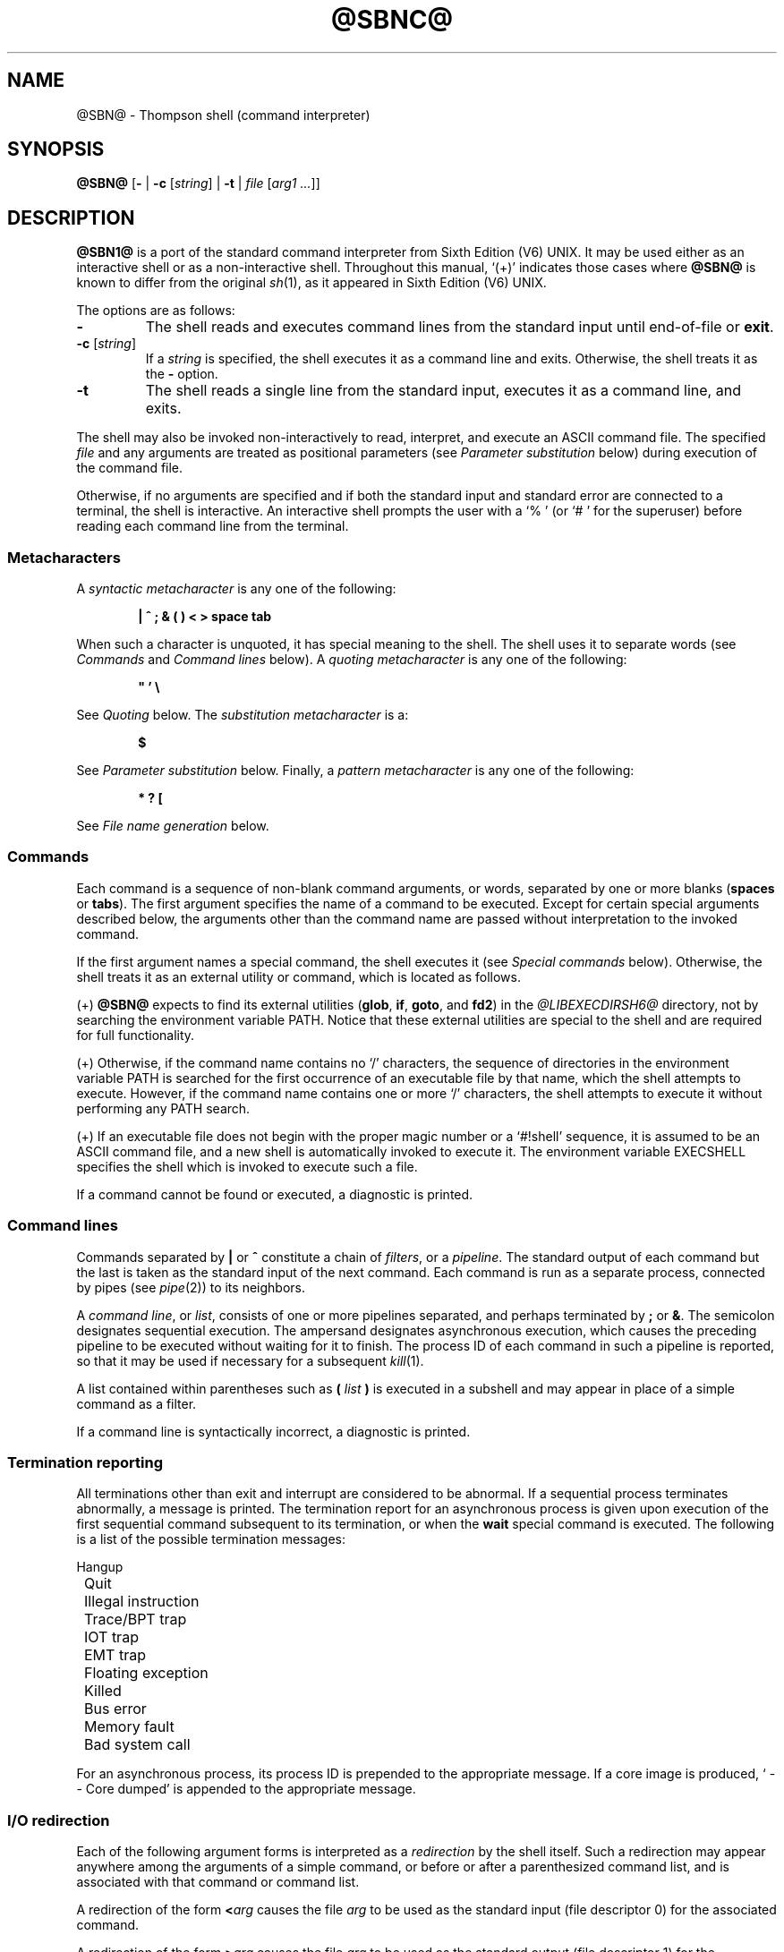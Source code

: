 .\"
.\" Copyright (c) 2003-2017
.\"	Jeffrey Allen Neitzel <jan (at) v6shell (dot) org>.
.\"	All rights reserved.
.\"
.\" Redistribution and use in source and binary forms, with or without
.\" modification, are permitted provided that the following conditions
.\" are met:
.\" 1. Redistributions of source code must retain the above copyright
.\"    notice, this list of conditions and the following disclaimer.
.\" 2. Redistributions in binary form must reproduce the above copyright
.\"    notice, this list of conditions and the following disclaimer in the
.\"    documentation and/or other materials provided with the distribution.
.\"
.\" THIS SOFTWARE IS PROVIDED BY JEFFREY ALLEN NEITZEL ``AS IS'', AND ANY
.\" EXPRESS OR IMPLIED WARRANTIES, INCLUDING, BUT NOT LIMITED TO, THE IMPLIED
.\" WARRANTIES OF MERCHANTABILITY AND FITNESS FOR A PARTICULAR PURPOSE ARE
.\" DISCLAIMED.  IN NO EVENT SHALL JEFFREY ALLEN NEITZEL BE LIABLE FOR ANY
.\" DIRECT, INDIRECT, INCIDENTAL, SPECIAL, EXEMPLARY, OR CONSEQUENTIAL DAMAGES
.\" (INCLUDING, BUT NOT LIMITED TO, PROCUREMENT OF SUBSTITUTE GOODS OR SERVICES;
.\" LOSS OF USE, DATA, OR PROFITS; OR BUSINESS INTERRUPTION) HOWEVER CAUSED
.\" AND ON ANY THEORY OF LIABILITY, WHETHER IN CONTRACT, STRICT LIABILITY,
.\" OR TORT (INCLUDING NEGLIGENCE OR OTHERWISE) ARISING IN ANY WAY OUT OF THE
.\" USE OF THIS SOFTWARE, EVEN IF ADVISED OF THE POSSIBILITY OF SUCH DAMAGE.
.\"
.\"	@(#)$Id$
.\"
.\"	Derived from: Sixth Edition (V6) UNIX /usr/man/man1/sh.1
.\"
.\" Copyright (C) Caldera International Inc.  2001-2002.  All rights reserved.
.\"
.\" Redistribution and use in source and binary forms, with or without
.\" modification, are permitted provided that the following conditions
.\" are met:
.\" 1. Redistributions of source code and documentation must retain the above
.\"    copyright notice, this list of conditions and the following disclaimer.
.\" 2. Redistributions in binary form must reproduce the above copyright
.\"    notice, this list of conditions and the following disclaimer in the
.\"    documentation and/or other materials provided with the distribution.
.\" 3. All advertising materials mentioning features or use of this software
.\"    must display the following acknowledgement:
.\"      This product includes software developed or owned by Caldera
.\"      International, Inc.
.\" 4. Neither the name of Caldera International, Inc. nor the names of other
.\"    contributors may be used to endorse or promote products derived from
.\"    this software without specific prior written permission.
.\"
.\" USE OF THE SOFTWARE PROVIDED FOR UNDER THIS LICENSE BY CALDERA
.\" INTERNATIONAL, INC. AND CONTRIBUTORS ``AS IS'' AND ANY EXPRESS OR
.\" IMPLIED WARRANTIES, INCLUDING, BUT NOT LIMITED TO, THE IMPLIED WARRANTIES
.\" OF MERCHANTABILITY AND FITNESS FOR A PARTICULAR PURPOSE ARE DISCLAIMED.
.\" IN NO EVENT SHALL CALDERA INTERNATIONAL, INC. BE LIABLE FOR ANY DIRECT,
.\" INDIRECT INCIDENTAL, SPECIAL, EXEMPLARY, OR CONSEQUENTIAL DAMAGES
.\" (INCLUDING, BUT NOT LIMITED TO, PROCUREMENT OF SUBSTITUTE GOODS OR
.\" SERVICES; LOSS OF USE, DATA, OR PROFITS; OR BUSINESS INTERRUPTION)
.\" HOWEVER CAUSED AND ON ANY THEORY OF LIABILITY, WHETHER IN CONTRACT,
.\" STRICT LIABILITY, OR TORT (INCLUDING NEGLIGENCE OR OTHERWISE) ARISING
.\" IN ANY WAY OUT OF THE USE OF THIS SOFTWARE, EVEN IF ADVISED OF THE
.\" POSSIBILITY OF SUCH DAMAGE.
.\"
.\" Includes public domain content derived from:
.\"		- /usr/src/bin/ksh/sh.1
.\"			$OpenBSD: sh.1,v 1.91 2011/09/03 22:59:08 jmc Exp $
.\"
.TH @SBNC@ 1 "@OSH_DATE@" "@OSH_VERSION@" "General Commands Manual"
.SH NAME
.\" @SBN@ \- shell (command interpreter)
@SBN@ \- Thompson shell (command interpreter)
.SH SYNOPSIS
.B @SBN@
[\fB\-\fR |
\fB\-c\fR [\fIstring\fR] |
\fB\-t\fR |
\fIfile\fR [\fIarg1 ...\fR]]
.SH DESCRIPTION
.B @SBN1@
is a port of the
standard command interpreter from Sixth Edition (V6) UNIX.
It may be used either as an interactive shell
or as a non-interactive shell.
Throughout this manual,
`(+)' indicates those cases where
.B @SBN@
is known to differ from the original
.IR sh (1),
as it appeared in Sixth Edition (V6) UNIX.
.PP
The options are as follows:
.TP
.B \-
The shell reads and executes command lines
from the standard input until
end-of-file or
.BR exit .
.TP
\fB\-c\fR [\fIstring\fR]
If a
.I string
is specified,
the shell executes it
as a command line and exits.
Otherwise,
the shell treats it as the
.B \-
option.
.TP
.B \-t
The shell reads a single line from the standard input,
executes it as a command line,
and exits.
.PP
The shell may also be invoked non-interactively
to read, interpret, and execute an ASCII command file.
The specified
.I file
and any arguments
are treated as positional parameters
(see
.I "Parameter\ substitution"
below)
during execution of the command file.
.PP
Otherwise,
if no arguments are specified and if both
the standard input and standard error are
connected to a terminal,
the shell is interactive.
An interactive shell prompts the user
with a `%\ ' (or `#\ ' for the superuser)
before reading each command line from the terminal.
.SS Metacharacters
A
.I "syntactic metacharacter"
is any one of the following:
.PP
.RS 6
\fB|\fR
\fB^\fR
\fB;\fR
\fB&\fR
\fB(\fR
\fB)\fR
\fB<\fR
\fB>\fR
\fBspace\fR
\fBtab\fR
.RE
.PP
When such a character is unquoted,
it has special meaning to the shell.
The shell uses it to separate words
(see
.I Commands
and
.I "Command\ lines"
below).
A
.I "quoting metacharacter"
is any one of the following:
.PP
.RS 6
\fB"\fR
\fB'\fR
\fB\\\fR
.RE
.PP
See
.I "Quoting"
below.
The
.I "substitution metacharacter"
is a:
.PP
.RS 6
\fB$\fR
.RE
.PP
See
.I "Parameter\ substitution"
below.
Finally,
a
.I "pattern metacharacter"
is any one of the following:
.PP
.RS 6
\fB*\fR
\fB?\fR
\fB[\fR
.RE
.PP
See
.I "File\ name\ generation"
below.
.SS Commands
Each command is a sequence of non-blank command arguments,
or words,
separated by one or more blanks (\fBspaces\fR or \fBtabs\fR).
The first argument specifies the name of a command to be executed.
Except for certain special arguments described below,
the arguments other than the command name are passed
without interpretation to the invoked command.
.PP
If the first argument names a special command,
the shell executes it (see
.I "Special\ commands"
below).
Otherwise,
the shell treats it as an external utility or command,
which is located as follows.
.PP
(+) \fB@SBN@\fR expects to find its external utilities
(\fBglob\fR, \fBif\fR, \fBgoto\fR, and \fBfd2\fR)
in the \fI@LIBEXECDIRSH6@\fR directory,
not by searching the environment variable PATH.
Notice that these external utilities are special to the shell
and are required for full functionality.
.PP
(+) Otherwise,
if the command name contains no `/' characters,
the sequence of directories in the environment variable PATH
is searched for the first occurrence
of an executable file by that name,
which the shell attempts to execute.
However,
if the command name contains one or more `/' characters,
the shell attempts to execute it without
performing any PATH search.
.PP
(+) If an executable file does not begin with
the proper magic number or a `#!shell' sequence,
it is assumed to be an ASCII command file,
and a new shell is automatically invoked to execute it.
The environment variable EXECSHELL
specifies the shell which is invoked
to execute such a file.
.PP
If a command cannot be found or executed,
a diagnostic is printed.
.SS Command lines
Commands separated by \fB|\fR or \fB^\fR constitute a chain of
.IR filters ,
or a
.IR pipeline .
The standard output of each command but the last
is taken as the standard input of the next command.
Each command is run as a separate process, connected
by pipes (see
.IR pipe (2))
to its neighbors.
.PP
A
.IR "command\ line" ,
or
.IR list ,
consists of one or more pipelines separated,
and perhaps terminated by \fB;\fR or \fB&\fR.
The semicolon designates sequential execution.
The ampersand designates asynchronous execution,
which causes the preceding pipeline to be executed
without waiting for it to finish.
The process ID of each command in such a pipeline is reported,
so that it may be used if necessary for a subsequent
.IR kill (1).
.PP
A list contained within parentheses such as
.BI ( " list " )
is executed in a subshell and may appear
in place of a simple command as a filter.
.PP
If a command line is syntactically incorrect,
a diagnostic is printed.
.SS Termination reporting
All terminations other than exit and interrupt
are considered to be abnormal.
If a sequential process terminates abnormally,
a message is printed.
The termination report for an asynchronous process
is given upon execution of the first
sequential command subsequent to its termination,
or when the
.B wait
special command is executed.
The following is a list of the possible
termination messages:
.PP
.nf
	Hangup
	Quit
	Illegal instruction
	Trace/BPT trap
	IOT trap
	EMT trap
	Floating exception
	Killed
	Bus error
	Memory fault
	Bad system call
.fi
.PP
For an asynchronous process,
its process ID is prepended to the appropriate message.
If a core image is produced,
`\ \-\-\ Core\ dumped' is appended
to the appropriate message.
.SS I/O redirection
Each of the following argument forms
is interpreted as a
.I redirection
by the shell itself.
Such a redirection may appear anywhere among
the arguments of a simple command,
or before or after a parenthesized command list,
and is associated with that command or command list.
.PP
A redirection of the form \fB<\fR\fIarg\fR causes the file \fIarg\fR
to be used as the standard input (file descriptor 0)
for the associated command.
.PP
A redirection of the form \fB>\fR\fIarg\fR causes the file \fIarg\fR
to be used as the standard output (file descriptor 1)
for the associated command.
If \fIarg\fR does not already exist, it is created;
otherwise, it is truncated at the outset.
.PP
A redirection of the form \fB>>\fR\fIarg\fR is the same as \fB>\fR\fIarg\fR,
except if \fIarg\fR already exists the command output is
always appended to the end of the file.
.PP
For example, either of the following command lines:
.PP
.nf
	% date >index.txt ; pwd >>index.txt ; ls \-l >>index.txt
	% ( date ; pwd ; ls \-l ) >index.txt
.fi
.PP
creates on the file `index.txt',
the current date and time,
followed by the name and a long listing
of the current working directory.
.PP
A \fB>\fR\fIarg\fR or \fB>>\fR\fIarg\fR redirection associated with any
but the last command of a pipeline is ineffectual,
as is a \fB<\fR\fIarg\fR redirection with any but the first.
.PP
The standard error (file descriptor 2)
is never subject to redirection by the shell itself.
Thus,
commands may write diagnostics to a location
where they have a chance to be seen.
However,
.IR fd2 (1)
provides a way to redirect the diagnostic output
to another location.
.PP
If the file for a redirection cannot be opened or created,
a diagnostic is printed.
.SS Quoting
The shell treats all
.I quoted
characters literally,
including characters which have
special meaning to the shell
(see
.I Metacharacters
above).
If such characters are quoted,
they represent themselves and may be passed
as part of arguments.
.PP
Individual characters, and sequences of characters,
are quoted when enclosed by a matched pair of
.I double
(\fB"\fR) or
.I single
(\fB'\fR) quotes.
For example:
.PP
.nf
	% awk '{ print NR "\\t" $0 }' README ^ more
.fi
.PP
causes
.IR awk (1)
to write each line from the `README' file,
preceded by its line number and a tab,
to the standard output which is piped to
.IR more (1)
for viewing.
The outer single quotes prevent the shell from trying
to interpret any part of the string,
which is then passed as a single argument to awk.
.PP
An individual
.I backslash
(\fB\\\fR) quotes,
or
.IR escapes ,
the next individual character.
A backslash followed by a newline is a special case
which allows continuation of command-line input
onto the next line.
Each backslash-newline sequence in the input
is translated into a blank.
.PP
If a double or single quote appears
but is not part of a matched pair,
a diagnostic is printed.
.SS Parameter substitution
When the shell is invoked as a non-interactive command,
it has additional string processing capabilities
which are not available when it is interactive.
A non-interactive shell may be invoked
as follows:
.PP
.nf
	\fB@SBN@\fR \fIname\fR [\fIarg1 ...\fR]
.fi
.PP
If the first character of
.I name
is not
.BR \- ,
it is taken as the name of an ASCII
.IR "command file" ,
or
.IR "shell script" ,
which is opened as the standard input
for a new shell instance.
Thus,
the new shell reads and interprets command lines
from the named file.
.PP
Otherwise,
.I name
is taken as one of the shell options,
and a new shell instance is invoked
to read and interpret command lines
from its standard input.
However,
notice that the
.B \-c
option followed by a
.I string
is the one case where
the shell does not read and interpret command lines
from its standard input.
Instead,
the string itself is taken as a command line
and executed.
.PP
In each command line,
an unquoted character sequence of the form \fB$\fR\fIN\fR,
where
.I N
is a digit,
is treated as a
.I "positional parameter"
by the shell.
Each occurrence of a positional parameter in the
command line is substituted with the value of the
\fIN\fRth argument to the invocation of the shell
(\fIargN\fR).
\fB$\fR\fI0\fR is substituted with
.IR name .
.PP
In both interactive and non-interactive shells,
\fB$$\fR is substituted with the process ID of
the current shell.
The value is represented as a 5-digit ASCII string,
padded on the left with zeros when the process ID
is less than 10000.
.PP
All substitution on a command line is performed
.I before
the line is interpreted.
Thus,
no action which alters the value of any parameter
can have any effect on a reference to that parameter
occurring on the
.I same
line.
.PP
A positional-parameter value may contain
any number of metacharacters.
Each one which is
.IR unquoted ,
or
.IR unescaped ,
within a positional-parameter value retains
its special meaning when the value is substituted
in a command line by the invoked shell.
.PP
Take the following two shell invocations for example:
.PP
.nf
	% @SBN@ \-c '$1' 'echo Hello World! >/dev/null'
	% @SBN@ \-c '$1' 'echo Hello World! \\>/dev/null'
	Hello World! >/dev/null
.fi
.PP
In the first invocation,
the \fB>\fR in the value substituted by \fB$\fR\fI1\fR
retains its special meaning.
This causes all output from
.IR echo (1)
to be redirected to \fI/dev/null\fR.
However,
in the second invocation,
the meaning of \fB>\fR is
.I escaped
by \fB\\\fR
in the value substituted by \fB$\fR\fI1\fR.
This causes the shell to pass `>/dev/null'
as a single argument to echo instead of interpreting
it as a redirection.
.SS File name generation
Prior to executing an external command,
the shell scans each argument for
unquoted \fB*\fR, \fB?\fR, or \fB[\fR characters.
If one or more of these characters appears,
the argument is treated as a
.IR pattern ,
and the shell uses
.IR glob (1)
to search for file names which
.I match
it.
Otherwise,
the argument is used as is.
.PP
The meaning of each pattern character is as follows:
.IP o 4
The \fB*\fR character in a pattern matches any string of
characters in a file name (including the null string).
.IP o
The \fB?\fR character in a pattern matches any single character
in a file name.
.IP o
The \fB[...]\fR brackets in a pattern specifies a class of characters
which matches any single file-name character in the class.
Within the brackets,
each character is taken to be a member of the class.
A pair of characters separated by an unquoted \fB\-\fR specifies
the class as a range which matches each character lexically
between the first and second member of the pair, inclusive.
A \fB\-\fR matches itself when quoted or when first or last
in the class.
.PP
Any other character in a pattern matches itself in a file name.
.PP
Notice that the `.' character at the beginning of a file name,
or immediately following a `/',
is always special in that it must be matched explicitly.
The same is true of the `/' character itself.
.PP
If the pattern contains no `/' characters,
the current directory is always used.
Otherwise,
the specified directory is the one obtained by taking the pattern
up to the last `/' before the first unquoted \fB*\fR, \fB?\fR, or \fB[\fR.
The matching process matches the remainder of the pattern
after this `/' against the files in the specified directory.
.PP
In any event,
a list of file names is obtained from the current
(or specified) directory which match the given pattern.
This list is sorted in ascending ASCII order,
and the new sequence of arguments
replaces the given pattern.
The same process is carried out for each
of the given pattern arguments;
the resulting lists are
.I not
merged.
Finally,
the shell
attempts to execute the command
with the resulting argument list.
.PP
If a pattern argument refers to
a directory which cannot be opened,
a `No\ directory' diagnostic is printed.
.PP
If a command has only
.I one
pattern argument,
a `No\ match' diagnostic is printed if it fails
to match any files.
However,
if a command has more than one pattern argument,
a diagnostic is printed only when they
.I all
fail to match any files.
Otherwise,
each pattern argument failing to match
any files is removed from the argument list.
.SS End of file
An end-of-file in the shell's input
causes it to exit.
If the shell is interactive,
this means it exits by default when
the user types an EOT (^D) at the prompt.
If desired,
the user may change or disable
the end-of-file character with
.IR stty (1).
.SS Special commands
The following commands are special in that they are
executed by the shell without creating a new process.
.TP
\fB:\fR [\fIarg ...\fR]
Does nothing and sets the exit status to zero.
.TP
\fBchdir\fR \fIdir\fR [\fI...\fR]
Changes the shell's current working directory to
.IR dir .
.TP
.B exit
Causes the shell to cease execution of a file.
This means exit has no effect at the prompt
of an interactive shell.
.TP
\fBlogin\fR [\fIarg ...\fR]
Replaces the current interactive shell with
.IR login (1).
.TP
\fBnewgrp\fR [\fIarg ...\fR]
Replaces the current interactive shell with
.IR newgrp (1).
.TP
.B shift
Shifts all positional-parameter values to the
left by 1,
so that the old value of \fB$\fR\fI2\fR becomes the new
value of \fB$\fR\fI1\fR and so forth.
The value of \fB$\fR\fI0\fR does not shift.
.TP
.B wait
Waits for all asynchronous processes to terminate,
reporting on abnormal terminations.
.SS Signals (+)
If the shell is interactive,
it ignores the SIGINT, SIGQUIT, and SIGTERM
signals (see
.IR signal (3)).
However,
if the shell is invoked with
any option argument,
it only ignores SIGINT and SIGQUIT.
.PP
If SIGINT, SIGQUIT, or SIGTERM is already ignored
when the shell starts,
it is also ignored by the current shell and all of its
child processes.
Otherwise,
SIGINT and SIGQUIT are reset to the
default action for sequential child processes,
whereas SIGTERM is reset to the default action
for all child processes.
.PP
For any signal not mentioned above,
the shell inherits the signal action (default or ignore)
from its parent process and passes it to its child processes.
.PP
Asynchronous child processes always ignore
both SIGINT and SIGQUIT.
Also,
if such a process has not redirected its
input with a \fB<\fR, \fB|\fR, or \fB^\fR,
the shell automatically redirects it to come from
.IR /dev/null .
.SH "EXIT STATUS (+)"
The exit status of the shell is generally that of
the last command executed prior to end-of-file or
.BR exit .
.PP
However,
if the shell is interactive and detects an error,
it exits with a non-zero status if the user
types an EOT at the next prompt.
.PP
Otherwise,
if the shell is non-interactive and is reading
commands from a file,
any shell-detected error causes the shell
to cease execution of that file.
This results in a non-zero exit status.
.PP
A non-zero exit status returned by the shell
itself is always one of the values described
in the following list,
each of which may be accompanied
by an appropriate diagnostic:
.TP
2
The shell detected a syntax, redirection,
or other error not described in this list.
.TP
125
An external command was found
but did not begin with the proper
magic number or a `#!shell' sequence,
and a valid shell was not specified by
EXECSHELL with which to execute it.
.TP
126
An external command was found
but could not be executed.
.TP
127
An external command was not found.
.TP
>128
An external command was terminated by a signal.
.SH "ENVIRONMENT (+)"
Notice that the concept of `user environment'
was not defined in Sixth Edition (V6) UNIX.
Thus,
use of the following environment variables
by this port of the shell is an enhancement:
.TP
.B EXECSHELL
If set to a non-empty string,
the value of this variable is taken as the
path name of the shell which is invoked to
execute an external command when it does not
begin with the proper magic number
or a `#!shell' sequence.
.TP
.B PATH
If set to a non-empty string,
the value of this variable is taken as the
sequence of directories used
by the shell to search for external commands.
Notice that the Sixth Edition (V6) UNIX
shell always used the equivalent of `.:/bin:/usr/bin',
not PATH.
.SH FILES
.TP
.I /dev/null
default source of input for asynchronous processes
.SH "SEE ALSO"
awk(1),
echo(1),
env(1),
expr(1),
fd2(1),
glob(1),
goto(1),
grep(1),
if(1),
kill(1),
login(1),
newgrp(1),
@OBN@(1),
stty(1)
.PP
@OBN1@ home page:
https://v6shell.org/
.PP
`The UNIX Time-Sharing System' (CACM, July, 1974):
.PP
.nf
	https://v6shell.org/history/unix/
.fi
.PP
gives the theory of operation of both the system and the shell.
.SH AUTHORS
This port of the Thompson shell is derived from
Sixth Edition (V6) UNIX /usr/source/s2/sh.c,
which was principally written by Ken Thompson of Bell Labs.
Jeffrey Allen Neitzel initially ported it in January 2004
and currently maintains it as
.IR @SBN@ (1).
.SH HISTORY
A
.B sh
command
appeared as
.I /bin/sh
in First Edition UNIX.
.PP
The Thompson shell
was used as the standard command interpreter
through Sixth Edition (V6) UNIX.
Then,
in the Seventh Edition (V7),
it was replaced by the Bourne shell.
However,
the Thompson shell
was still distributed with the system as
.B osh
because of known portability problems
with the Bourne shell's memory management
in Seventh Edition (V7) UNIX.
.SH LICENSE
See either the LICENSE file which is distributed with
.B @OBN@
or
https://v6shell.org/license/
for full details.
.SH COPYRIGHT
.nf
Copyright (c) 2003-2017
	Jeffrey Allen Neitzel.  All rights reserved.

Copyright (c) 2001-2002
	Caldera International Inc.  All rights reserved.

Copyright (c) 1985, 1989, 1991, 1993
	The Regents of the University of California.  All rights reserved.
.fi
.SH NOTES
Since
.B @SBN@
does not read any startup files,
it should not be added to the shell database
(see
.IR shells (5))
unless the system administrator is willing
to deal with this fact.
.PP
.B @SBN1@
has no facilities for setting, unsetting, or otherwise
manipulating environment variables within the shell.
This must be accomplished by using other tools such as
.IR env (1).
.PP
Like the original,
.B @SBN@
is not 8-bit clean as it uses the high-order bit
of characters for quoting.
Thus,
the only complete character set it can handle
is 7-bit ASCII.
.PP
Notice that certain shell oddities were historically
undocumented in this manual page.
Particularly noteworthy is the fact that there
is no such thing as a usage error.
Thus,
the following shell invocations are perfectly valid:
.PP
.nf
	@SBN@ \-cats_are_nice!!! ': "Good kitty =)"'
	@SBN@ \-tabbies_are_too!
	@SBN@ \-s
.fi
.PP
The first two cases correspond to the
.B \-c
and
.B \-t
options
respectively;
the third case corresponds to the
.B \-
option.
.SH SECURITY
This port of the Thompson shell does not support
set-ID execution.
If the effective user (group) ID of the shell
process is not equal to its real user (group) ID,
the shell prints a diagnostic and exits with a
non-zero status.
.PP
However,
if the shell did support set-ID execution,
it could possibly allow a user to violate the
security policy on a host where the shell is used.
For example,
if the shell were running a setuid-root command file,
a regular user could possibly invoke an interactive
root shell as a result.
.PP
This is
.I not
a bug.
It is a fact of how the shell works.
Thus,
.B @SBN@
does not support set-ID execution.
.SH BUGS
The shell makes no attempt to recover from
.IR read (2)
errors and exits
if this system call fails for any reason.
